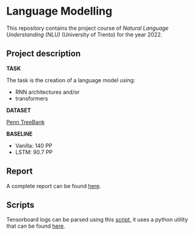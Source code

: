 * Language Modelling
This repository contains the project course of /Natural Language Understanding (NLU)/ (University of Trento) for the year 2022.

** Project description
*TASK*

The task is the creation of a language model using:
- RNN architectures and/or
- transformers

*DATASET*

[[https://deepai.org/dataset/penn-treebank][Penn TreeBank]]

*BASELINE*

- Vanilla: 140 PP
- LSTM: 90.7 PP
  
** Report
A complete report can be found [[./report/report.pdf][here]].

** Scripts
Tensorboard logs can be parsed using this [[./scripts/tensorboard_logs_conversion][script]], it uses a python utility that can be found [[https://github.com/theRealSuperMario/supermariopy/blob/master/scripts/tflogs2pandas.py][here]].
